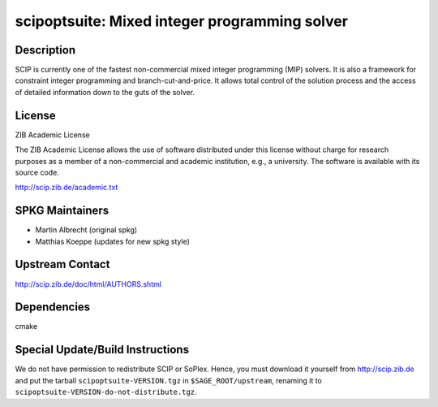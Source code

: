 scipoptsuite: Mixed integer programming solver
==============================================

Description
-----------

SCIP is currently one of the fastest non-commercial mixed integer
programming (MIP) solvers. It is also a framework for constraint integer
programming and branch-cut-and-price. It allows total control of the
solution process and the access of detailed information down to the guts
of the solver.

License
-------

ZIB Academic License

The ZIB Academic License allows the use of software distributed under
this license without charge for research purposes as a member of a
non-commercial and academic institution, e.g., a university. The
software is available with its source code.

http://scip.zib.de/academic.txt


SPKG Maintainers
----------------

-  Martin Albrecht (original spkg)
-  Matthias Koeppe (updates for new spkg style)


Upstream Contact
----------------

http://scip.zib.de/doc/html/AUTHORS.shtml

Dependencies
------------

cmake


Special Update/Build Instructions
---------------------------------

We do not have permission to redistribute SCIP or SoPlex. Hence, you
must download it yourself from http://scip.zib.de and put the tarball
``scipoptsuite-VERSION.tgz`` in ``$SAGE_ROOT/upstream``, renaming
it to ``scipoptsuite-VERSION-do-not-distribute.tgz``.

